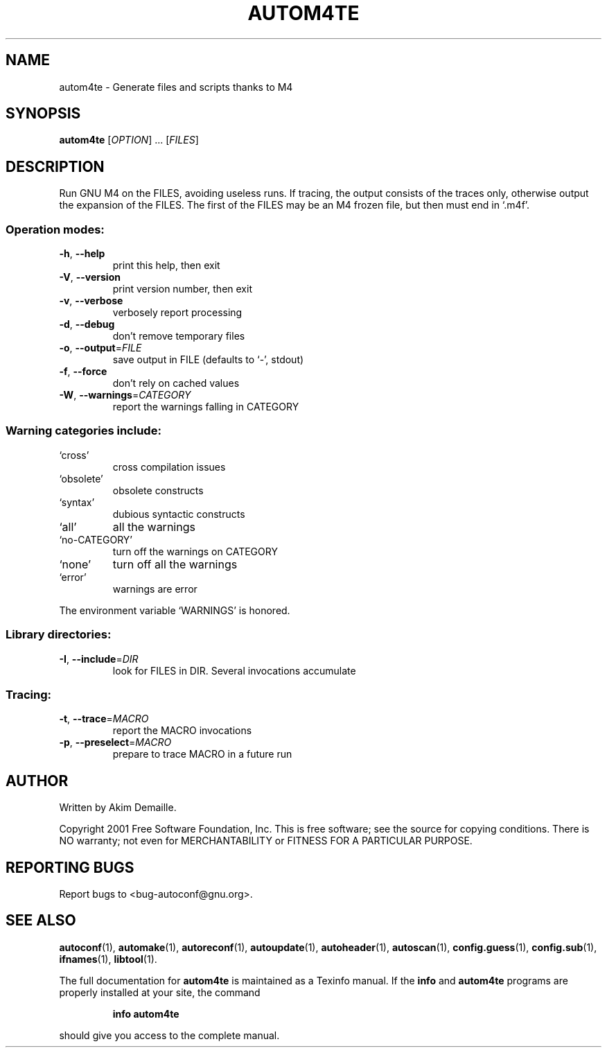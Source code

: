 .\" DO NOT MODIFY THIS FILE!  It was generated by help2man 1.24.
.TH AUTOM4TE "1" "August 2001" "GNU Autoconf 2.52c" FSF
.SH NAME
autom4te \- Generate files and scripts thanks to M4
.SH SYNOPSIS
.B autom4te
[\fIOPTION\fR] ... [\fIFILES\fR]
.SH DESCRIPTION
Run GNU M4 on the FILES, avoiding useless runs.  If tracing, the output
consists of the traces only, otherwise output the expansion of the FILES.
The first of the FILES may be an M4 frozen file, but then must end in `.m4f'.
.SS "Operation modes:"
.TP
\fB\-h\fR, \fB\-\-help\fR
print this help, then exit
.TP
\fB\-V\fR, \fB\-\-version\fR
print version number, then exit
.TP
\fB\-v\fR, \fB\-\-verbose\fR
verbosely report processing
.TP
\fB\-d\fR, \fB\-\-debug\fR
don't remove temporary files
.TP
\fB\-o\fR, \fB\-\-output\fR=\fIFILE\fR
save output in FILE (defaults to `-', stdout)
.TP
\fB\-f\fR, \fB\-\-force\fR
don't rely on cached values
.TP
\fB\-W\fR, \fB\-\-warnings\fR=\fICATEGORY\fR
report the warnings falling in CATEGORY
.SS "Warning categories include:"
.TP
`cross'
cross compilation issues
.TP
`obsolete'
obsolete constructs
.TP
`syntax'
dubious syntactic constructs
.TP
`all'
all the warnings
.TP
`no-CATEGORY'
turn off the warnings on CATEGORY
.TP
`none'
turn off all the warnings
.TP
`error'
warnings are error
.PP
The environment variable `WARNINGS' is honored.
.SS "Library directories:"
.TP
\fB\-I\fR, \fB\-\-include\fR=\fIDIR\fR
look for FILES in DIR.  Several invocations accumulate
.SS "Tracing:"
.TP
\fB\-t\fR, \fB\-\-trace\fR=\fIMACRO\fR
report the MACRO invocations
.TP
\fB\-p\fR, \fB\-\-preselect\fR=\fIMACRO\fR
prepare to trace MACRO in a future run
.SH AUTHOR
Written by Akim Demaille.
.PP
Copyright 2001 Free Software Foundation, Inc.
This is free software; see the source for copying conditions.  There is NO
warranty; not even for MERCHANTABILITY or FITNESS FOR A PARTICULAR PURPOSE.
.SH "REPORTING BUGS"
Report bugs to <bug-autoconf@gnu.org>.
.SH "SEE ALSO"
.BR autoconf (1),
.BR automake (1),
.BR autoreconf (1),
.BR autoupdate (1),
.BR autoheader (1),
.BR autoscan (1),
.BR config.guess (1),
.BR config.sub (1),
.BR ifnames (1),
.BR libtool (1).
.PP
The full documentation for
.B autom4te
is maintained as a Texinfo manual.  If the
.B info
and
.B autom4te
programs are properly installed at your site, the command
.IP
.B info autom4te
.PP
should give you access to the complete manual.
